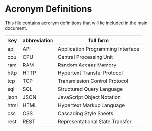 * Acronym Definitions

This file contains acronym definitions that will be included in the main document.

#+name: acronyms
| key  | abbreviation | full form                         |
|------+--------------+-----------------------------------|
| api  | API          | Application Programming Interface |
| cpu  | CPU          | Central Processing Unit           |
| ram  | RAM          | Random Access Memory              |
| http | HTTP         | Hypertext Transfer Protocol       |
| tcp  | TCP          | Transmission Control Protocol     |
| sql  | SQL          | Structured Query Language         |
| json | JSON         | JavaScript Object Notation        |
| html | HTML         | Hypertext Markup Language         |
| css  | CSS          | Cascading Style Sheets            |
| rest | REST         | Representational State Transfer   |
